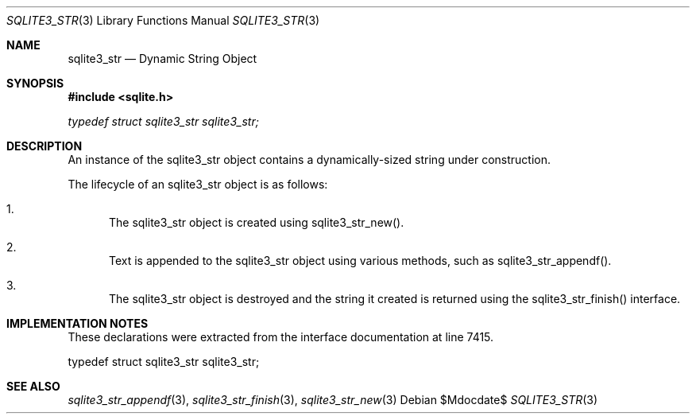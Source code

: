 .Dd $Mdocdate$
.Dt SQLITE3_STR 3
.Os
.Sh NAME
.Nm sqlite3_str
.Nd Dynamic String Object
.Sh SYNOPSIS
.In sqlite.h
.Vt typedef struct sqlite3_str sqlite3_str;
.Sh DESCRIPTION
An instance of the sqlite3_str object contains a dynamically-sized
string under construction.
.Pp
The lifecycle of an sqlite3_str object is as follows: 
.Bl -enum
.It
The sqlite3_str object is created using sqlite3_str_new().
.It
Text is appended to the sqlite3_str object using various methods, such
as sqlite3_str_appendf().
.It
The sqlite3_str object is destroyed and the string it created is returned
using the sqlite3_str_finish() interface.
.El
.Pp
.Sh IMPLEMENTATION NOTES
These declarations were extracted from the
interface documentation at line 7415.
.Bd -literal
typedef struct sqlite3_str sqlite3_str;
.Ed
.Sh SEE ALSO
.Xr sqlite3_str_appendf 3 ,
.Xr sqlite3_str_finish 3 ,
.Xr sqlite3_str_new 3
